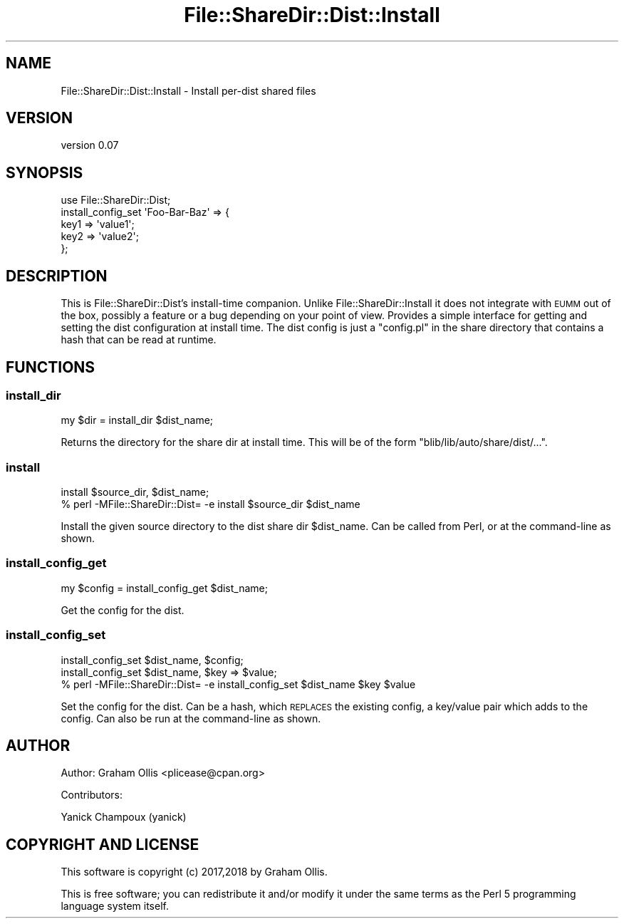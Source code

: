 .\" Automatically generated by Pod::Man 4.11 (Pod::Simple 3.35)
.\"
.\" Standard preamble:
.\" ========================================================================
.de Sp \" Vertical space (when we can't use .PP)
.if t .sp .5v
.if n .sp
..
.de Vb \" Begin verbatim text
.ft CW
.nf
.ne \\$1
..
.de Ve \" End verbatim text
.ft R
.fi
..
.\" Set up some character translations and predefined strings.  \*(-- will
.\" give an unbreakable dash, \*(PI will give pi, \*(L" will give a left
.\" double quote, and \*(R" will give a right double quote.  \*(C+ will
.\" give a nicer C++.  Capital omega is used to do unbreakable dashes and
.\" therefore won't be available.  \*(C` and \*(C' expand to `' in nroff,
.\" nothing in troff, for use with C<>.
.tr \(*W-
.ds C+ C\v'-.1v'\h'-1p'\s-2+\h'-1p'+\s0\v'.1v'\h'-1p'
.ie n \{\
.    ds -- \(*W-
.    ds PI pi
.    if (\n(.H=4u)&(1m=24u) .ds -- \(*W\h'-12u'\(*W\h'-12u'-\" diablo 10 pitch
.    if (\n(.H=4u)&(1m=20u) .ds -- \(*W\h'-12u'\(*W\h'-8u'-\"  diablo 12 pitch
.    ds L" ""
.    ds R" ""
.    ds C` ""
.    ds C' ""
'br\}
.el\{\
.    ds -- \|\(em\|
.    ds PI \(*p
.    ds L" ``
.    ds R" ''
.    ds C`
.    ds C'
'br\}
.\"
.\" Escape single quotes in literal strings from groff's Unicode transform.
.ie \n(.g .ds Aq \(aq
.el       .ds Aq '
.\"
.\" If the F register is >0, we'll generate index entries on stderr for
.\" titles (.TH), headers (.SH), subsections (.SS), items (.Ip), and index
.\" entries marked with X<> in POD.  Of course, you'll have to process the
.\" output yourself in some meaningful fashion.
.\"
.\" Avoid warning from groff about undefined register 'F'.
.de IX
..
.nr rF 0
.if \n(.g .if rF .nr rF 1
.if (\n(rF:(\n(.g==0)) \{\
.    if \nF \{\
.        de IX
.        tm Index:\\$1\t\\n%\t"\\$2"
..
.        if !\nF==2 \{\
.            nr % 0
.            nr F 2
.        \}
.    \}
.\}
.rr rF
.\" ========================================================================
.\"
.IX Title "File::ShareDir::Dist::Install 3"
.TH File::ShareDir::Dist::Install 3 "2018-08-30" "perl v5.30.3" "User Contributed Perl Documentation"
.\" For nroff, turn off justification.  Always turn off hyphenation; it makes
.\" way too many mistakes in technical documents.
.if n .ad l
.nh
.SH "NAME"
File::ShareDir::Dist::Install \- Install per\-dist shared files
.SH "VERSION"
.IX Header "VERSION"
version 0.07
.SH "SYNOPSIS"
.IX Header "SYNOPSIS"
.Vb 5
\& use File::ShareDir::Dist;
\& install_config_set \*(AqFoo\-Bar\-Baz\*(Aq => {
\&   key1 => \*(Aqvalue1\*(Aq;
\&   key2 => \*(Aqvalue2\*(Aq;
\& };
.Ve
.SH "DESCRIPTION"
.IX Header "DESCRIPTION"
This is File::ShareDir::Dist's install-time companion.
Unlike File::ShareDir::Install it does not integrate with \s-1EUMM\s0 out of the box,
possibly a feature or a bug depending on your point of view.  Provides a simple
interface for getting and setting the dist configuration at install time.  The
dist config is just a \f(CW\*(C`config.pl\*(C'\fR in the share directory that contains a hash
that can be read at runtime.
.SH "FUNCTIONS"
.IX Header "FUNCTIONS"
.SS "install_dir"
.IX Subsection "install_dir"
.Vb 1
\& my $dir = install_dir $dist_name;
.Ve
.PP
Returns the directory for the share dir at install time.  This will be of the form
\&\f(CW\*(C`blib/lib/auto/share/dist/...\*(C'\fR.
.SS "install"
.IX Subsection "install"
.Vb 2
\& install $source_dir, $dist_name;
\& % perl \-MFile::ShareDir::Dist= \-e install $source_dir $dist_name
.Ve
.PP
Install the given source directory to the dist share dir \f(CW$dist_name\fR.
Can be called from Perl, or at the command-line as shown.
.SS "install_config_get"
.IX Subsection "install_config_get"
.Vb 1
\& my $config = install_config_get $dist_name;
.Ve
.PP
Get the config for the dist.
.SS "install_config_set"
.IX Subsection "install_config_set"
.Vb 3
\& install_config_set $dist_name, $config;
\& install_config_set $dist_name, $key => $value;
\& % perl \-MFile::ShareDir::Dist= \-e install_config_set $dist_name $key $value
.Ve
.PP
Set the config for the dist.  Can be a hash, which \s-1REPLACES\s0 the existing config,
a key/value pair which adds to the config.  Can also be run at the command-line
as shown.
.SH "AUTHOR"
.IX Header "AUTHOR"
Author: Graham Ollis <plicease@cpan.org>
.PP
Contributors:
.PP
Yanick Champoux (yanick)
.SH "COPYRIGHT AND LICENSE"
.IX Header "COPYRIGHT AND LICENSE"
This software is copyright (c) 2017,2018 by Graham Ollis.
.PP
This is free software; you can redistribute it and/or modify it under
the same terms as the Perl 5 programming language system itself.
